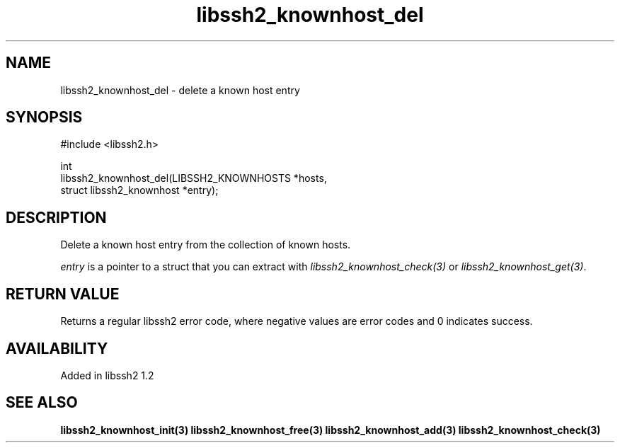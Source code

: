 .\" Copyright (C) Daniel Stenberg
.\" SPDX-License-Identifier: BSD-3-Clause
.TH libssh2_knownhost_del 3 "28 May 2009" "libssh2" "libssh2"
.SH NAME
libssh2_knownhost_del - delete a known host entry
.SH SYNOPSIS
.nf
#include <libssh2.h>

int
libssh2_knownhost_del(LIBSSH2_KNOWNHOSTS *hosts,
                      struct libssh2_knownhost *entry);
.fi
.SH DESCRIPTION
Delete a known host entry from the collection of known hosts.

\fIentry\fP is a pointer to a struct that you can extract with
\fIlibssh2_knownhost_check(3)\fP or \fIlibssh2_knownhost_get(3)\fP.
.SH RETURN VALUE
Returns a regular libssh2 error code, where negative values are error codes
and 0 indicates success.
.SH AVAILABILITY
Added in libssh2 1.2
.SH SEE ALSO
.BR libssh2_knownhost_init(3)
.BR libssh2_knownhost_free(3)
.BR libssh2_knownhost_add(3)
.BR libssh2_knownhost_check(3)
